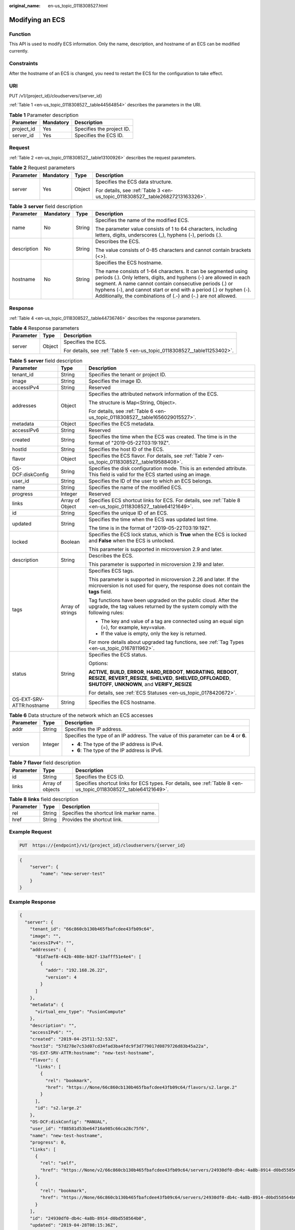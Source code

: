 :original_name: en-us_topic_0118308527.html

.. _en-us_topic_0118308527:

Modifying an ECS
================

Function
--------

This API is used to modify ECS information. Only the name, description, and hostname of an ECS can be modified currently.

Constraints
-----------

After the hostname of an ECS is changed, you need to restart the ECS for the configuration to take effect.

URI
---

PUT /v1/{project_id}/cloudservers/{server_id}

:ref:`Table 1 <en-us_topic_0118308527__table44564854>` describes the parameters in the URI.

.. _en-us_topic_0118308527__table44564854:

.. table:: **Table 1** Parameter description

   ========== ========= =========================
   Parameter  Mandatory Description
   ========== ========= =========================
   project_id Yes       Specifies the project ID.
   server_id  Yes       Specifies the ECS ID.
   ========== ========= =========================

Request
-------

:ref:`Table 2 <en-us_topic_0118308527__table13100926>` describes the request parameters.

.. _en-us_topic_0118308527__table13100926:

.. table:: **Table 2** Request parameters

   +-----------------+-----------------+-----------------+--------------------------------------------------------------------------------+
   | Parameter       | Mandatory       | Type            | Description                                                                    |
   +=================+=================+=================+================================================================================+
   | server          | Yes             | Object          | Specifies the ECS data structure.                                              |
   |                 |                 |                 |                                                                                |
   |                 |                 |                 | For details, see :ref:`Table 3 <en-us_topic_0118308527__table26827213163326>`. |
   +-----------------+-----------------+-----------------+--------------------------------------------------------------------------------+

.. _en-us_topic_0118308527__table26827213163326:

.. table:: **Table 3** **server** field description

   +-----------------+-----------------+-----------------+-----------------------------------------------------------------------------------------------------------------------------------------------------------------------------------------------------------------------------------------------------------------------------------------------------------------------------------------+
   | Parameter       | Mandatory       | Type            | Description                                                                                                                                                                                                                                                                                                                             |
   +=================+=================+=================+=========================================================================================================================================================================================================================================================================================================================================+
   | name            | No              | String          | Specifies the name of the modified ECS.                                                                                                                                                                                                                                                                                                 |
   |                 |                 |                 |                                                                                                                                                                                                                                                                                                                                         |
   |                 |                 |                 | The parameter value consists of 1 to 64 characters, including letters, digits, underscores (_), hyphens (-), periods (.).                                                                                                                                                                                                               |
   +-----------------+-----------------+-----------------+-----------------------------------------------------------------------------------------------------------------------------------------------------------------------------------------------------------------------------------------------------------------------------------------------------------------------------------------+
   | description     | No              | String          | Describes the ECS.                                                                                                                                                                                                                                                                                                                      |
   |                 |                 |                 |                                                                                                                                                                                                                                                                                                                                         |
   |                 |                 |                 | The value consists of 0-85 characters and cannot contain brackets (<>).                                                                                                                                                                                                                                                                 |
   +-----------------+-----------------+-----------------+-----------------------------------------------------------------------------------------------------------------------------------------------------------------------------------------------------------------------------------------------------------------------------------------------------------------------------------------+
   | hostname        | No              | String          | Specifies the ECS hostname.                                                                                                                                                                                                                                                                                                             |
   |                 |                 |                 |                                                                                                                                                                                                                                                                                                                                         |
   |                 |                 |                 | The name consists of 1-64 characters. It can be segmented using periods (.). Only letters, digits, and hyphens (-) are allowed in each segment. A name cannot contain consecutive periods (.) or hyphens (-), and cannot start or end with a period (.) or hyphen (-). Additionally, the combinations of (.-) and (-.) are not allowed. |
   +-----------------+-----------------+-----------------+-----------------------------------------------------------------------------------------------------------------------------------------------------------------------------------------------------------------------------------------------------------------------------------------------------------------------------------------+

Response
--------

:ref:`Table 4 <en-us_topic_0118308527__table44736746>` describes the response parameters.

.. _en-us_topic_0118308527__table44736746:

.. table:: **Table 4** Response parameters

   +-----------------------+-----------------------+--------------------------------------------------------------------------+
   | Parameter             | Type                  | Description                                                              |
   +=======================+=======================+==========================================================================+
   | server                | Object                | Specifies the ECS.                                                       |
   |                       |                       |                                                                          |
   |                       |                       | For details, see :ref:`Table 5 <en-us_topic_0118308527__table11253402>`. |
   +-----------------------+-----------------------+--------------------------------------------------------------------------+

.. _en-us_topic_0118308527__table11253402:

.. table:: **Table 5** **server** field description

   +--------------------------+-----------------------+--------------------------------------------------------------------------------------------------------------------------------------------------------------------------------------------------+
   | Parameter                | Type                  | Description                                                                                                                                                                                      |
   +==========================+=======================+==================================================================================================================================================================================================+
   | tenant_id                | String                | Specifies the tenant or project ID.                                                                                                                                                              |
   +--------------------------+-----------------------+--------------------------------------------------------------------------------------------------------------------------------------------------------------------------------------------------+
   | image                    | String                | Specifies the image ID.                                                                                                                                                                          |
   +--------------------------+-----------------------+--------------------------------------------------------------------------------------------------------------------------------------------------------------------------------------------------+
   | accessIPv4               | String                | Reserved                                                                                                                                                                                         |
   +--------------------------+-----------------------+--------------------------------------------------------------------------------------------------------------------------------------------------------------------------------------------------+
   | addresses                | Object                | Specifies the attributed network information of the ECS.                                                                                                                                         |
   |                          |                       |                                                                                                                                                                                                  |
   |                          |                       | The structure is Map<String, Object>.                                                                                                                                                            |
   |                          |                       |                                                                                                                                                                                                  |
   |                          |                       | For details, see :ref:`Table 6 <en-us_topic_0118308527__table1656029015527>`.                                                                                                                    |
   +--------------------------+-----------------------+--------------------------------------------------------------------------------------------------------------------------------------------------------------------------------------------------+
   | metadata                 | Object                | Specifies the ECS metadata.                                                                                                                                                                      |
   +--------------------------+-----------------------+--------------------------------------------------------------------------------------------------------------------------------------------------------------------------------------------------+
   | accessIPv6               | String                | Reserved                                                                                                                                                                                         |
   +--------------------------+-----------------------+--------------------------------------------------------------------------------------------------------------------------------------------------------------------------------------------------+
   | created                  | String                | Specifies the time when the ECS was created. The time is in the format of "2019-05-22T03:19:19Z".                                                                                                |
   +--------------------------+-----------------------+--------------------------------------------------------------------------------------------------------------------------------------------------------------------------------------------------+
   | hostId                   | String                | Specifies the host ID of the ECS.                                                                                                                                                                |
   +--------------------------+-----------------------+--------------------------------------------------------------------------------------------------------------------------------------------------------------------------------------------------+
   | flavor                   | Object                | Specifies the ECS flavor. For details, see :ref:`Table 7 <en-us_topic_0118308527__table19588408>`.                                                                                               |
   +--------------------------+-----------------------+--------------------------------------------------------------------------------------------------------------------------------------------------------------------------------------------------+
   | OS-DCF:diskConfig        | String                | Specifies the disk configuration mode. This is an extended attribute. This field is valid for the ECS started using an image.                                                                    |
   +--------------------------+-----------------------+--------------------------------------------------------------------------------------------------------------------------------------------------------------------------------------------------+
   | user_id                  | String                | Specifies the ID of the user to which an ECS belongs.                                                                                                                                            |
   +--------------------------+-----------------------+--------------------------------------------------------------------------------------------------------------------------------------------------------------------------------------------------+
   | name                     | String                | Specifies the name of the modified ECS.                                                                                                                                                          |
   +--------------------------+-----------------------+--------------------------------------------------------------------------------------------------------------------------------------------------------------------------------------------------+
   | progress                 | Integer               | Reserved                                                                                                                                                                                         |
   +--------------------------+-----------------------+--------------------------------------------------------------------------------------------------------------------------------------------------------------------------------------------------+
   | links                    | Array of Object       | Specifies ECS shortcut links for ECS. For details, see :ref:`Table 8 <en-us_topic_0118308527__table64121649>`.                                                                                   |
   +--------------------------+-----------------------+--------------------------------------------------------------------------------------------------------------------------------------------------------------------------------------------------+
   | id                       | String                | Specifies the unique ID of an ECS.                                                                                                                                                               |
   +--------------------------+-----------------------+--------------------------------------------------------------------------------------------------------------------------------------------------------------------------------------------------+
   | updated                  | String                | Specifies the time when the ECS was updated last time.                                                                                                                                           |
   |                          |                       |                                                                                                                                                                                                  |
   |                          |                       | The time is in the format of "2019-05-22T03:19:19Z".                                                                                                                                             |
   +--------------------------+-----------------------+--------------------------------------------------------------------------------------------------------------------------------------------------------------------------------------------------+
   | locked                   | Boolean               | Specifies the ECS lock status, which is **True** when the ECS is locked and **False** when the ECS is unlocked.                                                                                  |
   |                          |                       |                                                                                                                                                                                                  |
   |                          |                       | This parameter is supported in microversion 2.9 and later.                                                                                                                                       |
   +--------------------------+-----------------------+--------------------------------------------------------------------------------------------------------------------------------------------------------------------------------------------------+
   | description              | String                | Describes the ECS.                                                                                                                                                                               |
   |                          |                       |                                                                                                                                                                                                  |
   |                          |                       | This parameter is supported in microversion 2.19 and later.                                                                                                                                      |
   +--------------------------+-----------------------+--------------------------------------------------------------------------------------------------------------------------------------------------------------------------------------------------+
   | tags                     | Array of strings      | Specifies ECS tags.                                                                                                                                                                              |
   |                          |                       |                                                                                                                                                                                                  |
   |                          |                       | This parameter is supported in microversion 2.26 and later. If the microversion is not used for query, the response does not contain the **tags** field.                                         |
   |                          |                       |                                                                                                                                                                                                  |
   |                          |                       | Tag functions have been upgraded on the public cloud. After the upgrade, the tag values returned by the system comply with the following rules:                                                  |
   |                          |                       |                                                                                                                                                                                                  |
   |                          |                       | -  The key and value of a tag are connected using an equal sign (=), for example, key=value.                                                                                                     |
   |                          |                       | -  If the value is empty, only the key is returned.                                                                                                                                              |
   |                          |                       |                                                                                                                                                                                                  |
   |                          |                       | For more details about upgraded tag functions, see :ref:`Tag Types <en-us_topic_0167811962>`.                                                                                                    |
   +--------------------------+-----------------------+--------------------------------------------------------------------------------------------------------------------------------------------------------------------------------------------------+
   | status                   | String                | Specifies the ECS status.                                                                                                                                                                        |
   |                          |                       |                                                                                                                                                                                                  |
   |                          |                       | Options:                                                                                                                                                                                         |
   |                          |                       |                                                                                                                                                                                                  |
   |                          |                       | **ACTIVE**, **BUILD**, **ERROR**, **HARD_REBOOT**, **MIGRATING**, **REBOOT**, **RESIZE**, **REVERT_RESIZE**, **SHELVED**, **SHELVED_OFFLOADED**, **SHUTOFF**, **UNKNOWN**, and **VERIFY_RESIZE** |
   |                          |                       |                                                                                                                                                                                                  |
   |                          |                       | For details, see :ref:`ECS Statuses <en-us_topic_0178420672>`.                                                                                                                                   |
   +--------------------------+-----------------------+--------------------------------------------------------------------------------------------------------------------------------------------------------------------------------------------------+
   | OS-EXT-SRV-ATTR:hostname | String                | Specifies the ECS hostname.                                                                                                                                                                      |
   +--------------------------+-----------------------+--------------------------------------------------------------------------------------------------------------------------------------------------------------------------------------------------+

.. _en-us_topic_0118308527__table1656029015527:

.. table:: **Table 6** Data structure of the network which an ECS accesses

   +-----------------------+-----------------------+-----------------------------------------------------------------------------------------+
   | Parameter             | Type                  | Description                                                                             |
   +=======================+=======================+=========================================================================================+
   | addr                  | String                | Specifies the IP address.                                                               |
   +-----------------------+-----------------------+-----------------------------------------------------------------------------------------+
   | version               | Integer               | Specifies the type of an IP address. The value of this parameter can be **4** or **6**. |
   |                       |                       |                                                                                         |
   |                       |                       | -  **4**: The type of the IP address is IPv4.                                           |
   |                       |                       | -  **6**: The type of the IP address is IPv6.                                           |
   +-----------------------+-----------------------+-----------------------------------------------------------------------------------------+

.. _en-us_topic_0118308527__table19588408:

.. table:: **Table 7** **flavor** field description

   +-----------+------------------+------------------------------------------------------------------------------------------------------------------+
   | Parameter | Type             | Description                                                                                                      |
   +===========+==================+==================================================================================================================+
   | id        | String           | Specifies the ECS ID.                                                                                            |
   +-----------+------------------+------------------------------------------------------------------------------------------------------------------+
   | links     | Array of objects | Specifies shortcut links for ECS types. For details, see :ref:`Table 8 <en-us_topic_0118308527__table64121649>`. |
   +-----------+------------------+------------------------------------------------------------------------------------------------------------------+

.. _en-us_topic_0118308527__table64121649:

.. table:: **Table 8** **links** field description

   ========= ====== ========================================
   Parameter Type   Description
   ========= ====== ========================================
   rel       String Specifies the shortcut link marker name.
   href      String Provides the shortcut link.
   ========= ====== ========================================

Example Request
---------------

.. code-block:: text

   PUT  https://{endpoint}/v1/{project_id}/cloudservers/{server_id}

.. code-block::

   {
       "server": {
           "name": "new-server-test"
       }
   }

Example Response
----------------

.. code-block::

   {
     "server": {
       "tenant_id": "66c860cb130b465fbafcdee43fb09c64",
       "image": "",
       "accessIPv4": "",
       "addresses": {
         "01d7aef8-442b-408e-b82f-13afff51e4e4": [
           {
             "addr": "192.168.26.22",
             "version": 4
           }
         ]
       },
       "metadata": {
         "virtual_env_type": "FusionCompute"
       },
       "description": "",
       "accessIPv6": "",
       "created": "2019-04-25T11:52:53Z",
       "hostId": "57d278e7c53d07cd34fad3ba4fdc9f3d779017d0879726d83b45a22a",
       "OS-EXT-SRV-ATTR:hostname": "new-test-hostname",
       "flavor": {
         "links": [
           {
             "rel": "bookmark",
             "href": "https://None/66c860cb130b465fbafcdee43fb09c64/flavors/s2.large.2"
           }
         ],
         "id": "s2.large.2"
       },
       "OS-DCF:diskConfig": "MANUAL",
       "user_id": "f88581d53be64716a985c66ca28c75f6",
       "name": "new-test-hostname",
       "progress": 0,
       "links": [
         {
           "rel": "self",
           "href": "https://None/v2/66c860cb130b465fbafcdee43fb09c64/servers/24930df0-db4c-4a8b-8914-d0bd558564b0"
         },
         {
           "rel": "bookmark",
           "href": "https://None/66c860cb130b465fbafcdee43fb09c64/servers/24930df0-db4c-4a8b-8914-d0bd558564b0"
         }
       ],
       "id": "24930df0-db4c-4a8b-8914-d0bd558564b0",
       "updated": "2019-04-28T08:15:36Z",
       "status": "ACTIVE"
     }
   }

Returned Values
---------------

See :ref:`Returned Values for General Requests <en-us_topic_0022067716>`.

Error Codes
-----------

See :ref:`Error Codes <en-us_topic_0022067717>`.
